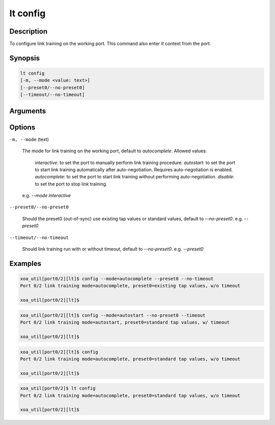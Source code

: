 lt config
=========

Description
-----------

To configure link training on the working port.
This command also enter `lt` context from the port.


Synopsis
--------

.. code-block:: console
    
    lt config
    [-m, --mode <value: text>] 
    [--preset0/--no-preset0]
    [--timeout/--no-timeout]


Arguments
---------


Options
-------

``-m, --mode`` (text)
    
    The mode for link training on the working port, default to `autocomplete`.
    Allowed values:
    
        `interactive`: to set the port to manually perform link training procedure.
        `autostart`: to set the port to start link training automatically after auto-negotiation. Requires auto-negotiation is enabled. 
        `autocomplete`: to set the port to start link training without performing auto-negotiation.
        `disable`: to set the port to stop link training.

    e.g. `--mode interactive`

``--preset0/--no-preset0``

    Should the preset0 (out-of-sync) use existing tap values or standard values, default to `--no-preset0`.
    e.g. `--preset0`

``--timeout/--no-timeout``

    Should link training run with or without timeout, default to `--no-preset0`.
    e.g. `--preset0`


Examples
--------

.. code-block:: console

    xoa_util[port0/2][lt]$ config --mode=autocomplete --preset0 --no-timeout
    Port 0/2 link training mode=autocomplete, preset0=existing tap values, w/o timeout

    xoa_util[port0/2][lt]$

.. code-block:: console

    xoa_util[port0/2][lt]$ config --mode=autostart --no-preset0 --timeout
    Port 0/2 link training mode=autostart, preset0=standard tap values, w/ timeout

    xoa_util[port0/2][lt]$

.. code-block:: console

    xoa_util[port0/2][lt]$ config 
    Port 0/2 link training mode=autocomplete, preset0=standard tap values, w/o timeout

    xoa_util[port0/2][lt]$

.. code-block:: console

    xoa_util[port0/2]$ lt config 
    Port 0/2 link training mode=autocomplete, preset0=standard tap values, w/o timeout

    xoa_util[port0/2][lt]$



